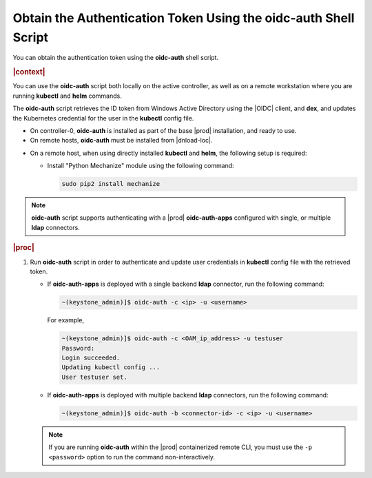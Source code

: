 
.. lrf1583447064969
.. _obtain-the-authentication-token-using-the-oidc-auth-shell-script:

================================================================
Obtain the Authentication Token Using the oidc-auth Shell Script
================================================================

You can obtain the authentication token using the **oidc-auth** shell script.

.. rubric:: |context|

You can use the **oidc-auth** script both locally on the active controller,
as well as on a remote workstation where you are running **kubectl** and
**helm** commands.

The **oidc-auth** script retrieves the ID token from Windows Active
Directory using the |OIDC| client, and **dex**, and updates the Kubernetes
credential for the user in the **kubectl** config file.


.. _obtain-the-authentication-token-using-the-oidc-auth-shell-script-ul-kxm-qnf-ykb:

-   On controller-0, **oidc-auth** is installed as part of the base |prod|
    installation, and ready to use.

-   On remote hosts, **oidc-auth** must be installed from |dnload-loc|.

.. xbooklink

   -   On a remote workstation using remote-cli container, **oidc-auth** is
        installed within the remote-cli container, and ready to use. For more
        information on configuring remote CLI access, see |sysconf-doc|:
        :ref:`Configure Remote CLI Access <configure-remote-cli-access>`.

-   On a remote host, when using directly installed **kubectl** and **helm**,
    the following setup is required:


    -   Install "Python Mechanize" module using the following command:

        .. code-block:: none

            sudo pip2 install mechanize


.. note::
    **oidc-auth** script supports authenticating with a |prod|
    **oidc-auth-apps** configured with single, or multiple **ldap**
    connectors.

.. rubric:: |proc|

#.  Run **oidc-auth** script in order to authenticate and update user
    credentials in **kubectl** config file with the retrieved token.


    -   If **oidc-auth-apps** is deployed with a single backend **ldap**
        connector, run the following command:

        .. code-block:: none

            ~(keystone_admin)]$ oidc-auth -c <ip> -u <username>

        For example,

        .. code-block:: none

            ~(keystone_admin)]$ oidc-auth -c <OAM_ip_address> -u testuser
            Password:
            Login succeeded.
            Updating kubectl config ...
            User testuser set.

    -   If **oidc-auth-apps** is deployed with multiple backend **ldap**
        connectors, run the following command:

        .. code-block:: none

            ~(keystone_admin)]$ oidc-auth -b <connector-id> -c <ip> -u <username>

    .. note::
        If you are running **oidc-auth** within the |prod| containerized remote
        CLI, you must use the ``-p <password>`` option to run the command
        non-interactively.


